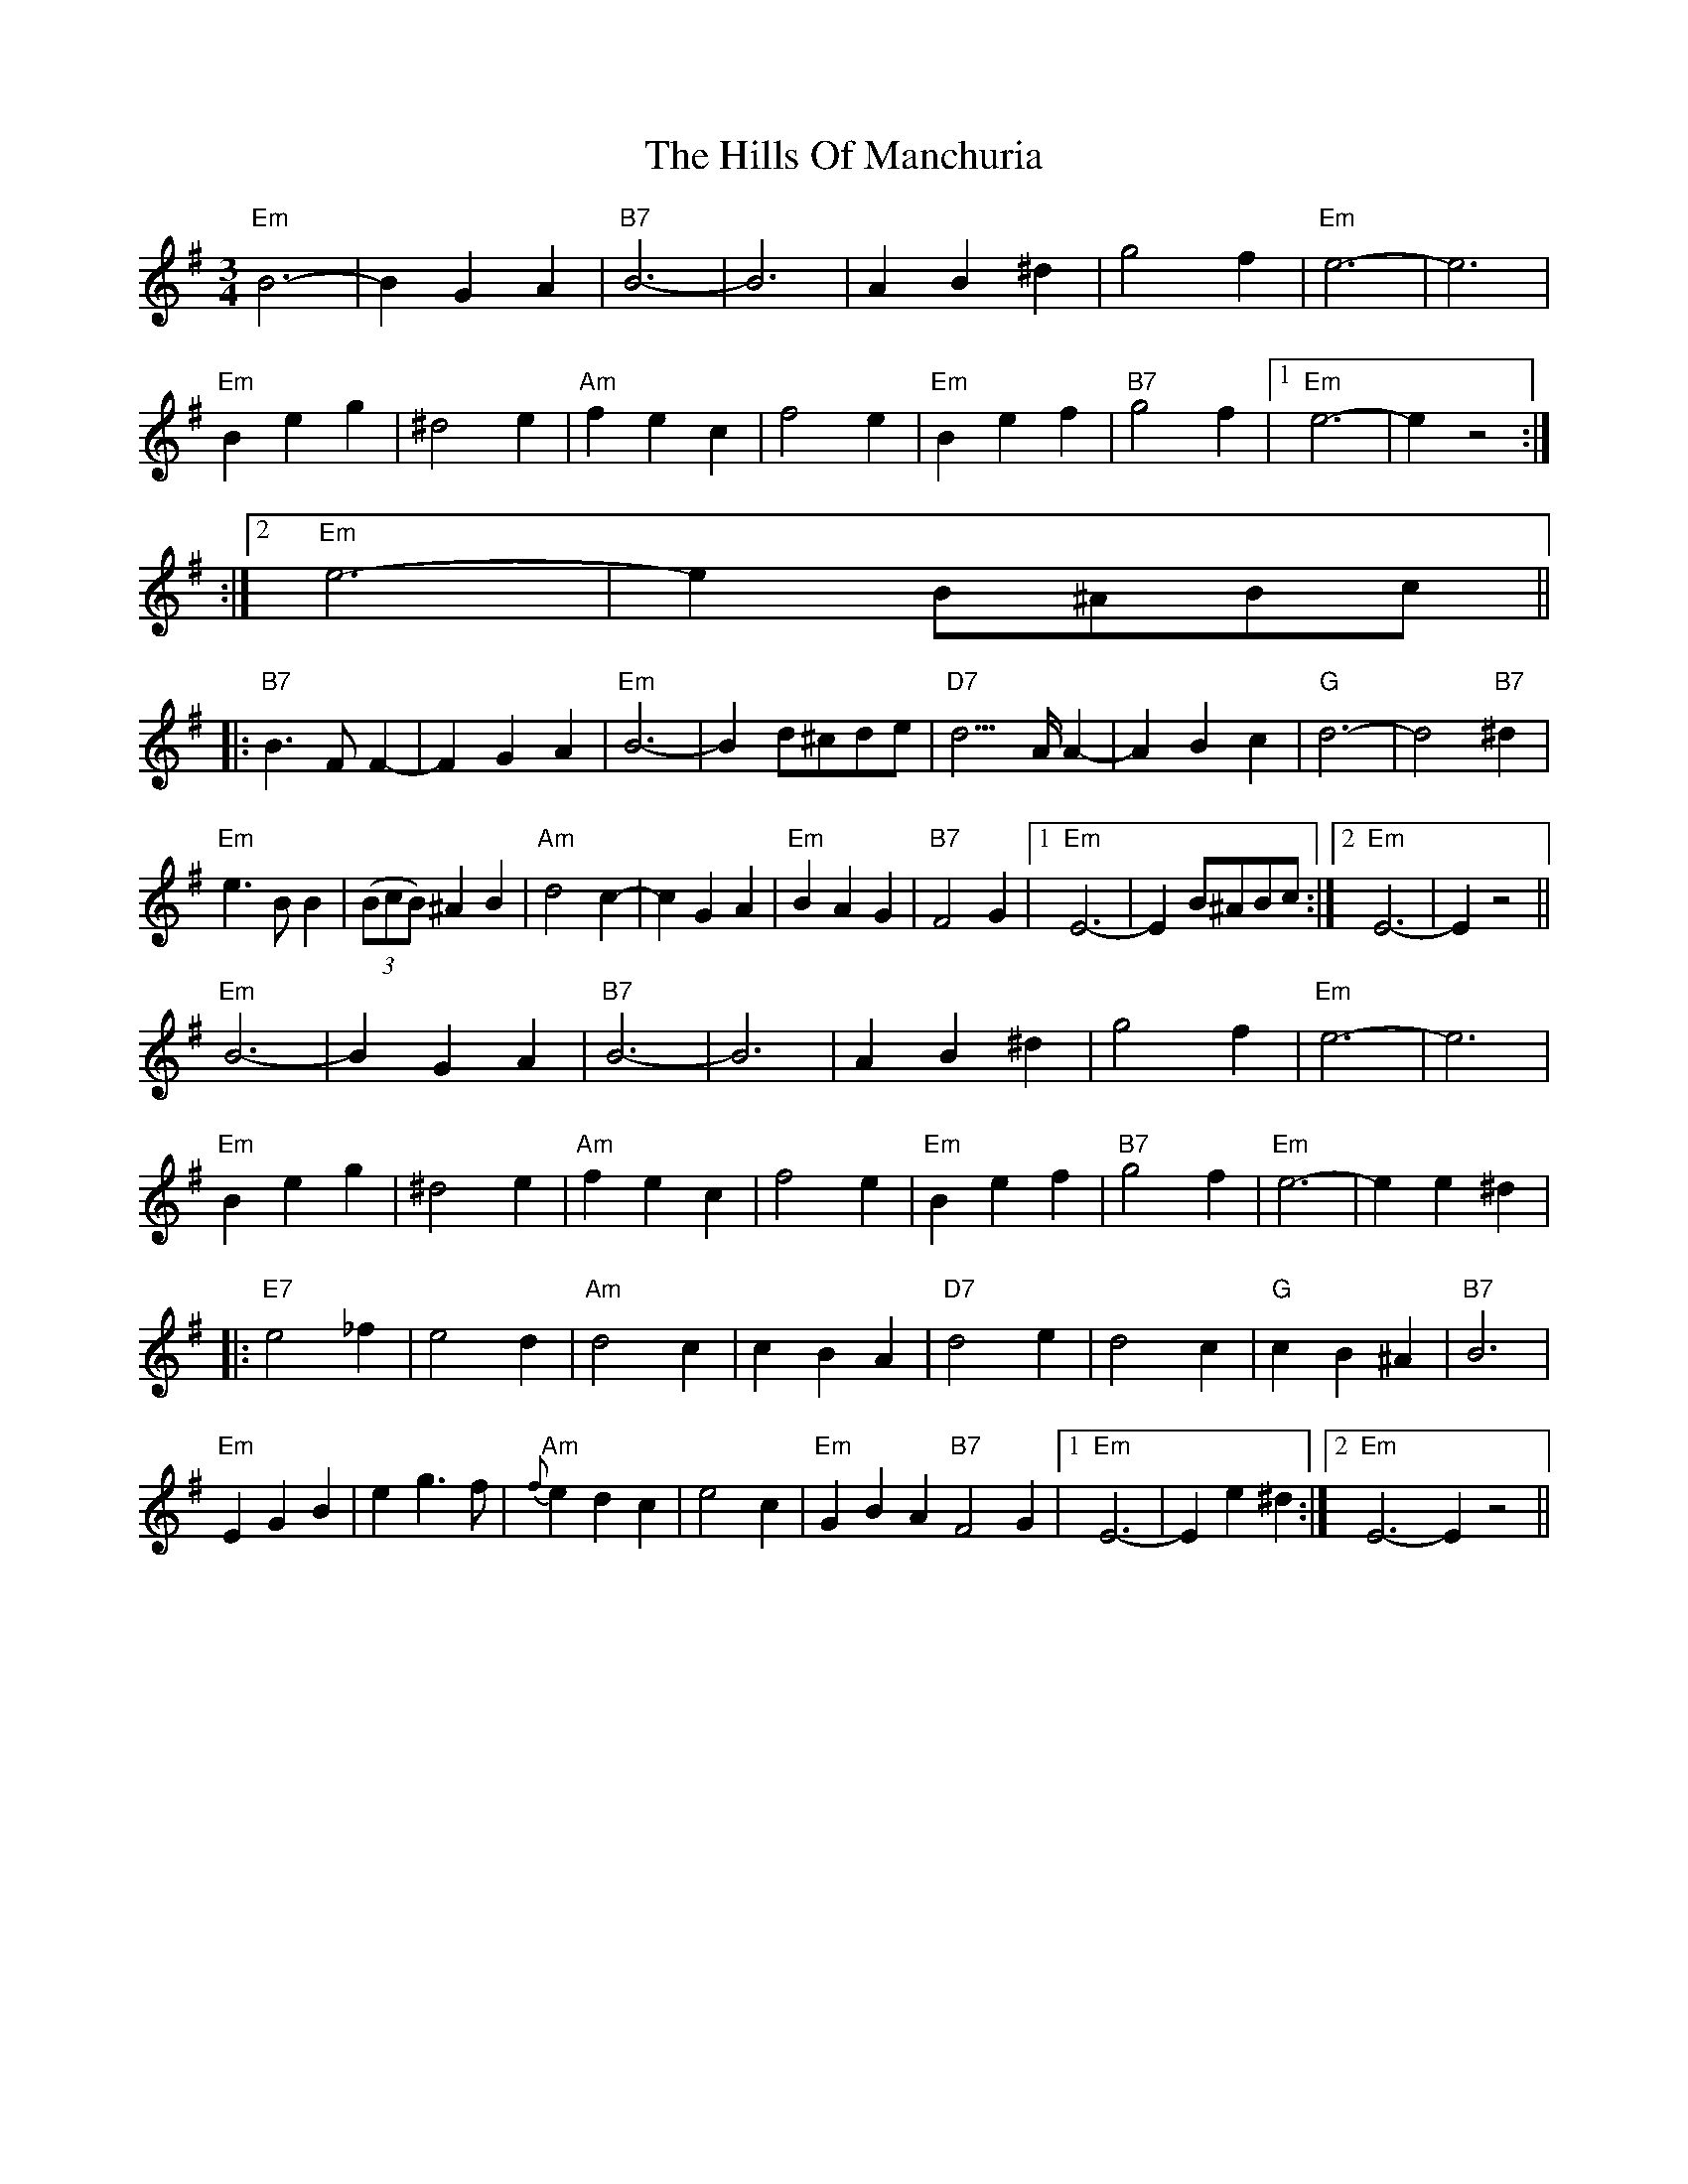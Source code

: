 X: 1
T: Hills Of Manchuria, The
Z: gian marco
S: https://thesession.org/tunes/4033#setting4033
R: waltz
M: 3/4
L: 1/8
K: Emin
"Em"B6- |B2G2A2 | "B7"B6- |B6 | A2B2^d2| g4f2 | "Em"e6- |e6 |
"Em"B2e2g2| ^d4e2 | "Am"f2e2c2| f4e2 | "Em"B2e2f2| "B7"g4f2 |1 "Em"e6- |e2 z4 :|
:|2 "Em"e6|- e2 B^ABc ||
|: "B7"B3FF2- |F2G2A2 | "Em"B6- |B2 d^cde | "D7"d3>AA2- |A2B2c2 | "G"d6- |d4"B7"^d2 |
"Em"e3BB2| ((3BcB) ^A2B2 | "Am"d4c2- |c2G2A2 | "Em"B2A2G2| "B7"F4G2 |1 "Em"E6- |E2 B^ABc :|2 "Em"E6- |E2 z4||
"Em"B6- |B2G2A2 | "B7"B6- |B6 | A2B2^d2| g4f2 | "Em"e6- |e6 |
"Em"B2e2g2| ^d4e2 | "Am"f2e2c2| f4e2 | "Em"B2e2f2| "B7"g4f2 | "Em"e6- |e2 e2^d2 |
|: "E7"e4_f2| e4d2 | "Am"d4c2| c2B2A2 | "D7"d4e2| d4c2 | "G"c2B2^A2| "B7"B6 |
"Em"E2G2B2| e2g3f | "Am"{f}e2d2c2|e4c2 | "Em"G2B2A2 "B7"F4G2 |1 "Em"E6-|E2 e2^d2 :|2 "Em"E6- E2z4 ||
